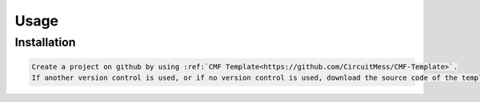 Usage
=====

.. _installation:

Installation
------------

.. code-block:: console

    Create a project on github by using :ref:`CMF Template<https://github.com/CircuitMess/CMF-Template>`.
    If another version control is used, or if no version control is used, download the source code of the template, and start your project based off of it.

